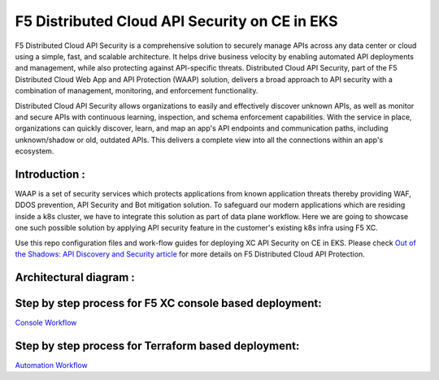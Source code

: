 F5 Distributed Cloud API Security on CE in EKS
==============================================

F5 Distributed Cloud API Security is a comprehensive solution to securely manage APIs across any data center or cloud using a simple, fast, and scalable architecture. It helps drive business velocity by enabling automated API deployments and management, while also protecting against API-specific threats. Distributed Cloud API Security, part of the F5 Distributed Cloud Web App and API Protection (WAAP) solution, delivers a broad approach to API security with a combination of management, monitoring, and enforcement functionality.

Distributed Cloud API Security allows organizations to easily and effectively discover unknown APIs, as well as monitor and secure APIs with continuous learning, inspection, and schema enforcement capabilities. With the service in place, organizations can quickly discover, learn, and map an app's API endpoints and communication paths, including unknown/shadow or old, outdated APIs. This delivers a complete view into all the connections within an app's ecosystem.

Introduction :
---------------
WAAP is a set of security services which protects applications from known application threats thereby providing WAF, DDOS prevention, API Security and Bot mitigation solution. To safeguard our modern applications which are residing inside a k8s cluster, we have to integrate this solution as part of data plane workflow. Here we are going to showcase one such possible solution by applying API security feature in the customer's existing k8s infra using F5 XC. 

Use this repo configuration files and work-flow guides for deploying XC API Security on CE in EKS. Please check `Out of the Shadows: API Discovery and Security
article <https://community.f5.com/kb/technicalarticles/out-of-the-shadows-api-discovery-and-security/303789>`__ for more details on F5 Distributed Cloud API Protection.


Architectural diagram :
------------------------
.. figure:: assets/base.png


Step by step process for F5 XC console based deployment:
--------------------------------------------------------
`Console Workflow <./console.rst>`__


Step by step process for Terraform based deployment:
----------------------------------------------------
`Automation Workflow <./automation.rst>`__
